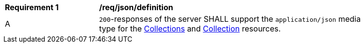 [[req_json_definition]]
[width="90%",cols="2,6a"]
|===
^|*Requirement {counter:req-id}* |*/req/json/definition* 
^|A|`200`-responses of the server SHALL support the `application/json` media type for the <<colections-metadata,Collections>> and <<collection-description,Collection>> resources.
|===
